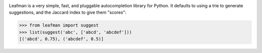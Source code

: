 .. image:: https://raw.github.com/eugene-eeo/leafman/master/art/banner.png

Leafman is a very simple, fast, and pluggable autocompletion
library for Python. It defaults to using a trie to generate
suggestions, and the Jaccard index to give them "scores":

.. code-block:: python

    >>> from leafman import suggest
    >>> list(suggest('abc', ['abcd', 'abcdef']))
    [('abcd', 0.75), ('abcdef', 0.5)]

.. _documentation: http://leafman.readthedocs.org/
